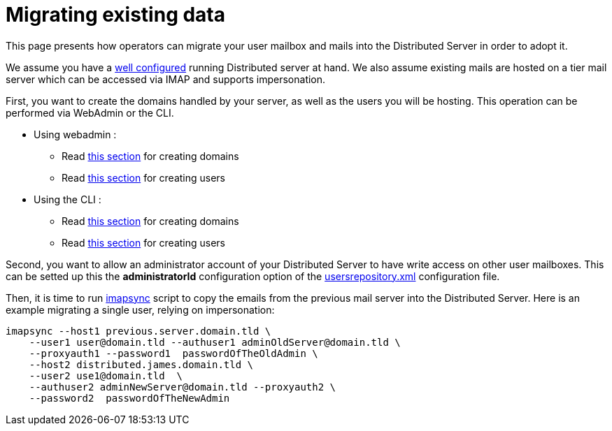 = Migrating existing data

This page presents how operators can migrate your user mailbox and mails into the Distributed Server in order to adopt it.

We assume you have a xref:distributed/configure/index.adoc[well configured] running Distributed server
at hand. We also assume existing mails are hosted on a tier mail server which can be accessed via IMAP and supports
impersonation.

First, you want to create the domains handled by your server, as  well as the users you will be hosting. This operation
can be performed via WebAdmin or the CLI.

 * Using webadmin :
 ** Read xref:distributed/operate/webadmin.adoc#_create_a_domain[this section] for creating domains
 ** Read xref:distributed/operate/webadmin.adoc#_create_a_user[this section] for creating users
 * Using the CLI :
 ** Read xref:distributed/operate/cli.adoc#_manage_domains[this section] for creating domains
 ** Read xref:distributed/operate/cli.adoc#_manage_users[this section] for creating users

Second, you want to allow an administrator account of your Distributed Server to have write access on other user mailboxes.
This can be setted up this the *administratorId* configuration option of the xref:distributed/configure/usersrepository.adoc[usersrepository.xml] configuration file.

Then, it is time to run https://github.com/imapsync/imapsync[imapsync] script to copy the emails from the previous mail server
into the Distributed Server. Here is an example migrating a single user, relying on impersonation:

....
imapsync --host1 previous.server.domain.tld \
    --user1 user@domain.tld --authuser1 adminOldServer@domain.tld \
    --proxyauth1 --password1  passwordOfTheOldAdmin \
    --host2 distributed.james.domain.tld \
    --user2 use1@domain.tld  \
    --authuser2 adminNewServer@domain.tld --proxyauth2 \
    --password2  passwordOfTheNewAdmin
....